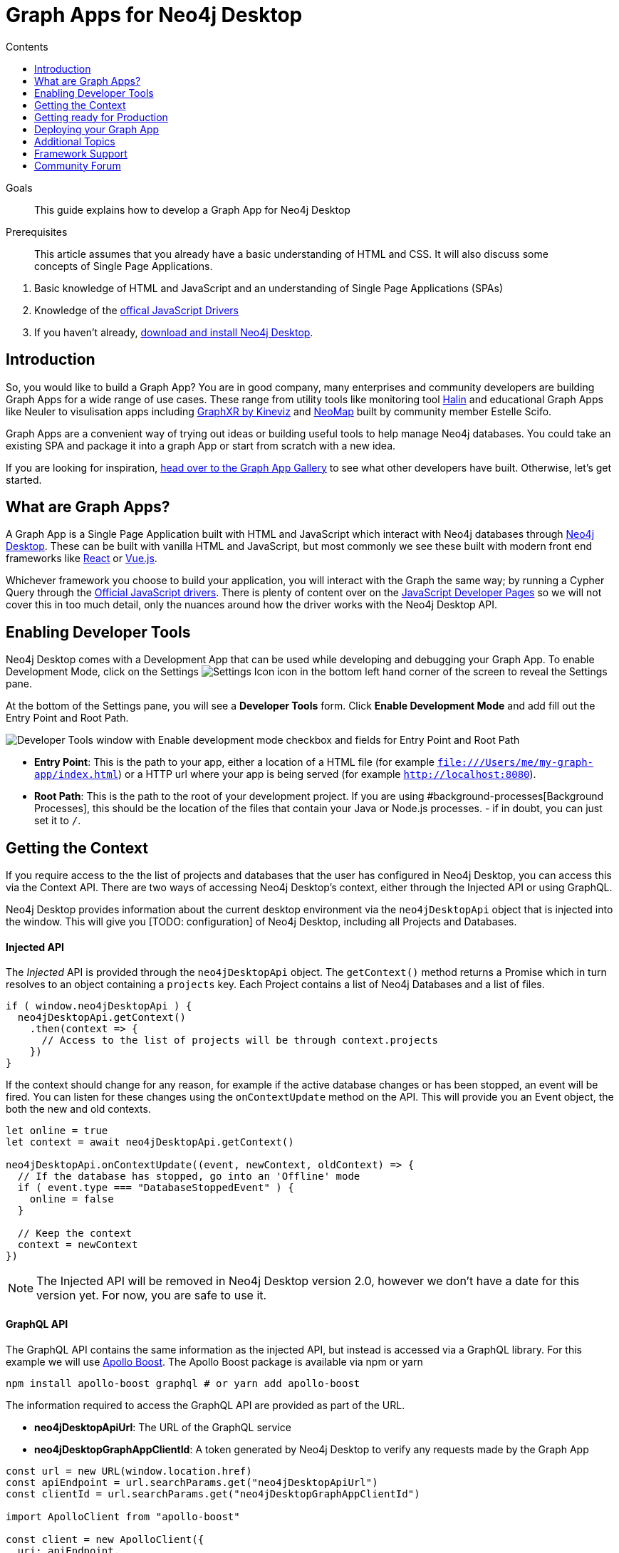 = Graph Apps for Neo4j Desktop
:slug: graph-apps
:level: Intermediate
:section: Graph Apps
:section-link: graph-apps
:sectanchors:
:toc:
:toc-title: Contents
:toclevels: 1

.Goals
[abstract]
This guide explains how to develop a Graph App for Neo4j Desktop

.Prerequisites
[abstract]
This article assumes that you already have a basic understanding of HTML and CSS.
It will also discuss some concepts of Single Page Applications.

. Basic knowledge of HTML and JavaScript and an understanding of Single Page Applications (SPAs)
. Knowledge of the https://neo4j.com/developer/javascript[offical JavaScript Drivers]
. If you haven't already, http://neo4j.org/download[download and install Neo4j Desktop^].


== Introduction

So, you would like to build a Graph App?  You are in good company, many enterprises and community developers are building Graph Apps for a wide range of use cases.
These range from utility tools like monitoring tool https://halin.graphapp.io/[Halin^] and educational Graph Apps like Neuler to visulisation apps including https://neo4j.com/blog/graphxr-graph-app-neo4j-desktop/[GraphXR by Kineviz] and https://medium.com/neo4j/introducing-neomap-a-neo4j-desktop-application-for-spatial-data-3e14aad59db2[NeoMap] built by community member Estelle Scifo.

Graph Apps are a convenient way of trying out ideas or building useful tools to help manage Neo4j databases.  You could take an existing SPA and package it into a graph App or start from scratch with a new idea.

If you are looking for inspiration, https://install.graphapp.io/[head over to the Graph App Gallery^] to see what other developers have built.
Otherwise, let's get started.


== What are Graph Apps?

A Graph App is a Single Page Application built with HTML and JavaScript which interact with Neo4j databases through https://neo4j.com/desktop/[Neo4j Desktop^].
These can be built with vanilla HTML and JavaScript, but most commonly we see these built with modern front end frameworks like https://reactjs.org/[React^] or https://vuejs.org/[Vue.js^].

Whichever framework you choose to build your application, you will interact with the Graph the same way; by running a Cypher Query through the https://github.com/neo4j/neo4j-javascript-driver[Official JavaScript drivers].
There is plenty of content over on the https://neo4j.com/developer/javascript/[JavaScript Developer Pages] so we will not cover this in too much detail, only the nuances around how the driver works with the Neo4j Desktop API.


== Enabling Developer Tools

Neo4j Desktop comes with a Development App that can be used while developing and debugging your Graph App.
To enable Development Mode, click on the Settings image:{img}settings.png[Settings Icon, title="Settings Icon"] icon in the bottom left hand corner of the screen to reveal the Settings pane.

At the bottom of the Settings pane, you will see a *Developer Tools* form.
Click *Enable Development Mode* and add fill out the Entry Point and Root Path.

image:{img}developer-tools.png[Developer Tools window with Enable development mode checkbox and fields for Entry Point and Root Path, title="Developer Tools form"]

- *Entry Point*: This is the path to your app, either a location of a HTML file (for example `file:///Users/me/my-graph-app/index.html`) or a HTTP url where your app is being served (for example `http://localhost:8080`).
- *Root Path*: This is the path to the root of your development project.  If you are using #background-processes[Background Processes], this should be the location of the files that contain your Java or Node.js processes.  - if in doubt, you can just set it to `/`.

== Getting the Context

If you require access to the the list of projects and databases that the user has configured in Neo4j Desktop, you can access this via the Context API.
There are two ways of accessing Neo4j Desktop's context, either through the Injected API or using GraphQL.

Neo4j Desktop provides information about the current desktop environment via the `neo4jDesktopApi` object that is injected into the window.  This will give you [TODO: configuration] of Neo4j Desktop, including all Projects and Databases.


==== Injected API

The _Injected_ API is provided through the `neo4jDesktopApi` object.  The `getContext()` method returns a Promise which in turn resolves to an object containing a `projects` key.  Each Project contains a list of Neo4j Databases and a list of files.

```js
if ( window.neo4jDesktopApi ) {
  neo4jDesktopApi.getContext()
    .then(context => {
      // Access to the list of projects will be through context.projects
    })
}
```

If the context should change for any reason, for example if the active database changes or has been stopped, an event will be fired.  You can listen for these changes using the `onContextUpdate` method on the API.  This will provide you an Event object, the both the new and old contexts.

```js
let online = true
let context = await neo4jDesktopApi.getContext()

neo4jDesktopApi.onContextUpdate((event, newContext, oldContext) => {
  // If the database has stopped, go into an 'Offline' mode
  if ( event.type === "DatabaseStoppedEvent" ) {
    online = false
  }

  // Keep the context
  context = newContext
})
```


====
[NOTE]
The Injected API will be removed in Neo4j Desktop version 2.0, however we don't have a date for this version yet.  For now, you are safe to use it.
====

==== GraphQL API

The GraphQL API contains the same information as the injected API, but instead is accessed via a GraphQL library.
For this example we will use https://www.apollographql.com/docs/react/migrating/boost-migration/[Apollo Boost^].
The Apollo Boost package is available via npm or yarn

```sh
npm install apollo-boost graphql # or yarn add apollo-boost
```

The information required to access the GraphQL API are provided as part of the URL.

- *neo4jDesktopApiUrl*: The URL of the GraphQL service
- *neo4jDesktopGraphAppClientId*: A token generated by Neo4j Desktop to verify any requests made by the Graph App



```js
const url = new URL(window.location.href)
const apiEndpoint = url.searchParams.get("neo4jDesktopApiUrl")
const clientId = url.searchParams.get("neo4jDesktopGraphAppClientId")

import ApolloClient from "apollo-boost"

const client = new ApolloClient({
  uri: apiEndpoint,
  headers: {
    clientId: clientId
  }
});
```

You can then use the Apollo Client to query the GraphQL API endpoint.  For example, the following code will give you a list of all projects and their databases.

```js
import gql from 'graphql-tag'

const GET_DATABASES = gql`
query {
  workspace {
  	projects {
      name
      graphs {
        name
        status
        connection {
          info {
            version
            edition
          }
          principals {
            protocols {
              bolt {
                tlsLevel
                url
                username
                password
              }
            }
          }
        }
      }
    }
  }
}
`

client.query({ query: GET_DATABASES })
  .then(({ data }) => {
    // Access the list of projects through data.workspace.projects
  })
```


=== Creating a Driver Instance

The next step is to create an instance of the https://github.com/neo4j/neo4j-javascript-driver[JavaScript driver^].
This will be the point of interaction with a Neo4j Database.
Now that we have the credentials from the previous step, we can run a series of filter and reduce functions to produce a list of graphs that a driver instance can be created for.
There will be a maximum of one *Active* graph in Desktop (with the status `ACTIVE`), but you may also have remote graphs that could be displayed.
To find any active graphs, you could run a reduce and filter on the

```js
const graphs = context.projects
  .map(project => ({
    graphs: project.graphs.filter(graph => graph.status === "ACTIVE" || graph.connection.type === "REMOTE")
  }))
  .reduce((acc, { graphs }) => acc.concat(graphs), [])

const { url, username, password } = graphs[0].connection.configuration.protocols.bolt
```

Once you have the correct credentials, you can create an instance of the Driver and run the session.
```js
const driver = new neo4j.driver(url, neo4j.auth.basic(username, password))

const session = driver.session()

session.run('MATCH (n) RETURN n LIMIT 20')
  .then(res => {
    // Handle the Results
  })
```

== Getting ready for Production

There are a few steps to follow in order to get your Graph App ready for Production.

=== package.json

If you use npm or yarn, you will be familiar with the `package.json` file.
This file sits in the root of your project and holds various metadata including the name of your project and any third-party dependencies.
Adding a `neo4jDesktop` [TODO: item??] to your package.json will allow you to tie your Graph App to a particular version of the Neo4j Desktop API or {#permissions}[request certain permissions].
The `name` and `version` of the project are read from package.json and used when deciding whether to install a new Graph App or update an existing install.

```json
{
  "name": "my-graph-app",
  "version": "1.0.0",
  "description": "(desktop)-[:LOVES]->(apps)",
  "homepage": "http://neo4j.com",
  "neo4jDesktop": {
    "apiVersion": "^1.4.0",
    "permissions": [ "backgroundProcess" ]
  }
}
```

In this example, we are tying the Graph App to the Neo4j Desktop API version 1.4.0 or higher and requesting permission to run background processes through the Graph App.

====
[NOTE]
The current Neo4j Desktop API version is `1.4.0`.
====


==== manifest.json

The `manifest.json` file is read during the installation process to gather additional information to Neo4j Desktop about your Graph App.
In a packaged install of a Graph App (either .tar file or via npm), this file should be added to the `/dist` folder before packaging.
For Graph Apps hosted on the internet, the manifest.json file should be served in the same directory as your `index.html` file.

```json
{
  "name": "my-graph-app",
  "description": "(desktop)-[:LOVES]->(apps)",
  "icons": [
    {
      "src": "./my-image.png",
      "type": "png"
    },
    {
      "src": "./my-vector-image.svg",
      "type": "svg"
    },
    {
      "src": "data:image/svg+xml;base64,[data]",
      "type": "data"
    }
  ],
  "homepage": "http://neo4j.com"
}
```

.Table manifest.json Contents
|===
| key | description | example
| name | The name of your application as used in the UI.  If this doesn't exist, Neo4j Desktop will either use the name from package.json for packaged installs or the `<title>` tag for hoated installs | My Graph App
| shortName | A shorter name for your Graph App for use in the UI where space is short | MyApp
| icons | An array of icons to be used in the UI.  This can either be a relative path to an image or an inline data URI. | ```"icons": [
    {
      "src": "./my-image.png",
      "type": "png"
    }```

| permissions | If your Graph App requires additional permissions, for example running a background process, you can list them here | ```"permissions": ["backgroundProcess", "allGraphs", "activeGraph"]```
|===

Any values provided in `manifest.json` will override a value provided in `package.json`.  For example, if `package.json` lists version `1.0.0` but `manifest.json` specifies `1.2.3`, the value `1.2.3` will be used.


===== Release Notes

If a `release-notes.md` file exists, the contents of the file will be displayed in Neo4j Desktop when the user is prompted to update the Graph App.
This file should be in the same directory as the `package.json` file.


== Deploying your Graph App

=== File Structure

At the minimum, your project should consist of a `dist/` directory containing an index.html file plus any other JavaScript and CSS files that are required to run the Graph App.  The root directory should also include a `package.json` file and optionally a set of latest release notes in `release-notes.md`.

```
dist/
  app.js
  index.html
  manifest.json
package.json
release-notes.md
```

=== Deployment via .tar file

The most common option for deploying a Graph App is to create a `.tar` file.  This can be created by running the `npm pack` command.

If you have created a project with a command line tool (for example `create-react-app` or `@vue/cli`) then the build scripts should be configured for you already.
If not, you can create a build script in `package.json` to move the appropriate files to the `dist/` folder.

Once the files are in the dist folder, you can run the npm pack to package the graph app into a `.tar` file.

```sh
npm pack
```
For any files or directories that you do not want to include in the `.tar` file can be listed in a `.npmignore` file.

By default, the file will be named using the name and version properties from `package.json`.  The resulting `.tar` file can be installed either by pasting a URL or dragging the tar file into the Install form at the bottom of the Graph Apps pane in Desktop.


=== Deployment via npm

Any https://docs.npmjs.com/cli/publish[published npm package^] can be installed by copying and pasting the npm registry URL.
For example, the *Neo4j Cloud Tool* Graph App can be installed via Neo4j's npm registry with the URL https://neo.jfrog.io/neo/api/npm/npm/neo4j-cloud-ui.
Neo4j Desktop will periodically check for updates to npm packages and install them automatically.

For more information on the https://docs.npmjs.com/cli/publish[`npm package` command, please click here].


=== Online Deployments

A good example of an Online Deployment is https://halin.graphapp.io[Halin^].  You can install the hosted version of Halin by entering https://halin.graphapp.io into the *Install* form at the bottom of the Graph Apps pane and clicking the Install button.  The hosted version of Halin hosts a http://halin.graphapp.io/manifest.json[manifest.json^] in the website's root directory.


== Additional Topics

=== Plugin Dependencies

You can specify any plugins that your Graph App depends on within `manifest.json` file.  Any plguins with valid coordinates from https://search.maven.org/[Maven Central^] will be will be automatically installed to all local databases within the current active project in Neo4j Desktop.

For example, if your Graph App requires https://neo4j.com/developer/neo4j-apoc/[APOC^] then your `manifest.json` file may look something like this:

```json
{
  "name": "my-graph-app",
  "pluginDependencies": [
    "org.neo4j.procedure/apoc"
  ]
}
```

In order to specify your own plugins here, they must be https://maven.apache.org/repository/guide-central-repository-upload.html[published to Maven Central^].  Once published, the coordinates of the Maven Artifact can be added to the array.



=== Permissions

If a Graph App requires the use of a privileged API (for example executing Java or Node.js) these will need to be specified either in the `neo4jDesktop` section of package.json or in `manifest.json`.  Permissions can be defined as an array:

```json
{
  "name": "my-graph-app",
  "permissions": ["backgroundProcess", "allGraphs", "activeGraph"]
}
```

Or alternatively, a map-like object can be provided with a short description of how the permission will be used.

```json
{
  "name": "my-graph-app",
  "permissions": [
    "activeGraph",
    {
      "backgroundProcess": "Allow background processes to see output of demo Java class",
      "allGraphs": "Another usage description here"
    }
  ]
}
```

==== Permissions Available

The following permissions are currently available:

.Table Permissions Available
|===
| Permission |	Description
| activationKeys | Provides access to activation keys registered to all Graph Apps
| activeGraph |	Provides access to the active Graph data.
This is a default permission granted on app install.
| allGraphs	| Provides access to all the configured Graphs.
| backgroundProcess |	Provides access to `executeJava` and `executeNode` API.
|===

==== Checking for Permission

When your Graph App is installed, the user will have the option to grant or deny a permission and these permissions can also be revoked at any time from the Graph Apps pane.  Therefore, it is good practice to to check that the permission has been granted.  To do so, you can call the `checkPermission` method on the injected API.

```js
window.neo4jDesktopApi.checkPermission("backgroundProcess")
  .then(granted => {
    if ( granted === true ) {
      // Permission has been granted
    }
  });
```

==== Requesting Permission

If your Graph App doesn't already have the permission it needs, then it can be requested by calling the `requestPermission` method on the injected API.
In order to request a permission, it must be listed in the Graph App's `manifest.json` file.

In the following example features the longform version of the permission declaration - describing how the `backgroundProcess` permission will be used within the app.

```json
{
  "name": "my-graph-app",
  "permissions": {
    "backgroundProcess": "Allow this Graph App to create a CSV file on your hard drive"
  }
}
```

The Graph App can then request the permission.
The user will be issued with a prompt which will allow them to Allow or Deny the permission to the Graph App.

```js
window.neo4jDesktopApi.requestPermission("backgroundProcess")
  .then(granted => {
    if (granted) {
      // Permission has been granted
    } else {
      // The user has rejected the permission
    }
  });
```


[#background-processes]
=== Background Processes

There may be occasions where a Graph App may need to run a Background Process.
For example, the https://install.graphapp.io[Neo4j Cloud Tools^] app built by https://neo4j.com/labs[Neo4j Labs] uses Java commands to run a backup of a local database and upload to the internet before running an install command on an https://neo4j.com/aura[Aura^] instance.
Background processes can be written in either Java or Node.js.

In order to run a background process, the appropriate `.jar` or `.js` file(s) must be

When testing your background processes in Development Mode, you must set the *Development App Root Path* to the dist or public folder where your `.jar` or `.js` files reside.
To run these scripts in production, these must be placed within the [TODO: `dist/` or root] folder.

==== Java Processes

After building your project, the resulting `.jar` should be placed in the [TODO: `dist/` or root] folder.  The `executeJava` method can then be called to execute the jar file.

For example, say we have developed our own admin program that requires access to the filesystem.  The command accepts one argument, either `backup` or `restore` and expects two options to specify the username and password.  We've already built the project and placed a jar file called `admin.jar` in our [TODO: `dist/` or root].


The `executeJava` accepts an object as it's only parameter.

.Table executeJava Parameter Object
|===
| Name | Description | Example
| arguments | An array of arguments to pass to the jar execution | `['foo', 'bar']`
| options | An array of options to pass to the jar execution | `['-DmyProperty=value', '-Xdebug']`
| classpath | An array of paths to files that contain java classes or packages | `['/Users/adam/']`
| class | The class which should be executed within the classpath | `Main`
| jar | The path of the jar file that should be executed relative to the [TODO: `dist/` or root] directory | `./test.jar`
|===

To run our admin.jar file with the argument of backup and username and password options, we would first request te permission and if granted, call the `executeJava()` method.

```js
const parameters = {
  jar: './admin.jar',
  arguments: ['backup'],
  options: ['--username adam', '--password letmein'],
}

window.neo4jDesktopApi.requestPermission('backgroundProcess')
  .then(granted => {
      if (granted) {
          return window.neo4jDesktopApi.executeJava(parameters)
      } else {
          return Promise.reject('Execute permission denied.');
      }
  })

```

To add directories relative to the current graph app into the class path, you can use the value stored in `neo4jDesktopApi.graphApp.rootPath`.

```js
const parameters = {
  classpath: [ `${neo4jDesktopApi.graphApp.rootPath}/dist/admin.jar` ],
  class: 'Main'
}
```

https://github.com/neo4j-apps/graph-app-starter/blob/master/examples/basic-java-executor/index.html[A basic example can be viewed here].


==== Node.js Processes

To run a node script, the appropriate `.js` file should be placed in the [TODO: `dist/` or root] folder.

For example, say we have developed a Node.js script that calls a URL to get the latest version of Neo4j Desktop and then uses `fs` to write the response to the filesystem in the Graph App's root folder to be read the next time the Graph App opens.  This file will be stored at `[TODO: dist/ or root]/getVersion.js`.

```js
const fs = require('fs')
const https = require('https')

https.get('https://dist.neo4j.org/neo4j-desktop/win/latest.yml', res => {
    let yml = '';

    // Write Data to YML
    res.on('data', chunk => yml += chunk)

    // When finished, create the file
    res.on('end', () => fs.writeFileSync('latest.yml', yml))
})
```

The `executeNode()` method accepts three arguments, the path to the script that will be executed, an array of arguments and an optional object of options.
The options parameter should consist of `cwd`, the current working directory for the script to be executed in and `env`, an object of environment variables that can be accessed within the script via `process.env`.

```js
const filePath = './getVersion.js'
const args = []
const options = {
  cwd: neo4jDesktopApi.graphApp.rootPath, // Current working directory
  env: {}, // TODO: WTF are Env Options??
}

window.neo4jDesktopApi.requestPermission('backgroundProcess')
  .then(granted => {
      if (granted) {
          return window.neo4jDesktopApi.executeNode(filePath, args, options)
      } else {
          return Promise.reject('Execute permission denied.');
      }
  })
```


==== Checking the status of your process


Both the  `executeJava()` and `executeNode()` methods return a promise which resolve to a Process instance.
This can be used to check the status, attach event listeners or kill the process.

```js
const process = window.neo4jDesktopApi.executeJava(parameters)

// Attach a listener to stout
process.addOutListener(data => console.log('Output from background process:', data))

// Attach a listener for stderr
process.addErrListener(error => console.error('Error in background process:', error))

// Define code to execute when the process finishes
process.onExit(status => console.log('Process exited with status:', status))
```

The status of a process can be checked at any point using the `.status()` method.
This returns a promise that will resolve to either `RUNNING`, `STOPPED`  or `KILLED`.

```js
const status = await process.status()
```

A list of process ID's can be retrieved by calling the `getProcessTreeIds()` method.
This returns a promise that will resolve to an array of numbers.
```js
const processIds = await process.getProcessIds()
```

If for any reason you would like to stop the process tree gracefully, then you can call the `.stop()` method.
This will kill all of the process ID's within the process tree.

```js
const isKilled = await process.stop()
```

=== Activation Keys

Activation Keys can be used to unlock functionality within your Graph App.
An Activation Key is a JET token, similar to a https://www.jwt.io[JWT^] token but with specific fields that are used to grant access to protected resources and premium functionality.
All users are required to enter an Activation Key when they first download desktop, and software like https://www.neo4j.com/bloom[Neo4j Bloom^] require an Activation Key before they are enabled in Neo4j Desktop.

All keys are currently issued by Neo4j and are tied to the name from your `package.json` file.
They hold the following keys:

.Table Activation Key Fields
|===
| Key | Description
| featureName | The name of the application.  This will match the name in your `package.json` file.
| expirationDate | The expiration date for this activation key in ISO format (ISO 8601).
| activationVersion | The version of the activation key [TODO: Check??].
| featureVersion | A semver string denoting the version range that this key is valid for.
| registrant  | The name of the current user that this key belongs to.
| organization |  The company that the current user works for.
| email | The email address of the current user.
| scope | A string delimited list of features that this activation key grants access for.
|===

Activation Keys are held as part of the context.
If you have requested the `activationKeys` setting then it may be appropriate to filter the activation keys by their feature name.

```js
const context = await neo4jDesktopApi.getContext()
const activationKeys = context.activationKeys
  .filter(key => key.featureName == "my-graph-app")
```

If you are interested in using Activation Keys to unlock features in your app, please https://community.neo4j.com/c/neo4j-graph-platform/graph-apps/95[get in touch^] and we will see what we can do.

// [TODO: what happens when keys expire? can they be manually expired?]

=== Files

Neo4j Desktop allows you to drag and drop files into a project for later use.
For example, you could create a https://neo4j.com/developer/neo4j-browser/#browser-guides[Browser Guide^] to explain your project to your coworkers or create set of https://neo4j.com/developer/cypher-query-language/[Cypher scripts^] to seed a new database within the project or to hold commonly run queries.
The Neo4j Desktop UI displays a link to these files so they can be quickly opened in Neo4j Browser.

You can also access these from your Graph App.
For example, a visualisation app may take a set of cypher queries and display them in a https://neo4j.com/developer/tools-graph-visualization/[Forced Graph Layout^].
Each file can be accessed via HTTP through Neo4j Desktop's API and therefore can be loaded through node's `http` module or a third party package like axios.

.Table File
|===
| Key | type | description
| contentType | string | The mime type of the file
| filename | string | The name of the file
| path | string | The name of the file
| size | string | The name of the file
| url | string | The URL to call to load the file
|===

To get all cypher files from every, you could run a `.map` and `.reduce` on Neo4j Desktop's context:

```js
const axios = require('axios')

const context = await neo4jDesktopApi.getContext()
const cypherFiles = context.projects.map(project =>
    project.files.filter(file => file.filename.endsWith('.cypher'))
  )
  .reduce((files, projectFiles) => files.concat(projectFiles), [])

axios.get(cypherFiles[0].url)
  .then(response => console.log(response.data)) // MATCH (n) ...

```

== Framework Support

We do not recommend any specific Front-end frameworks for developing apps.
However, community members have built packages that will speed up your workflow.

=== React

- [TODO: link to React Hooks for Neo4j]

=== Vue.js

The `vue-neo4j` plugin provides a wrapper for the JavaScript driver in all Vue.js components via `this.$neo4j` object.
There is also a set of helper functions for developing Graph Apps.

https://github.com/adam-cowley/vue-neo4j


== Community Forum

If you have any questions, comments, or would like to show off your own Graph App then there is a dedicated https://community.neo4j.com/c/neo4j-graph-platform/graph-apps/95[Graph Apps^] category on the https://community.neo4j.com/[Neo4j Community site^].